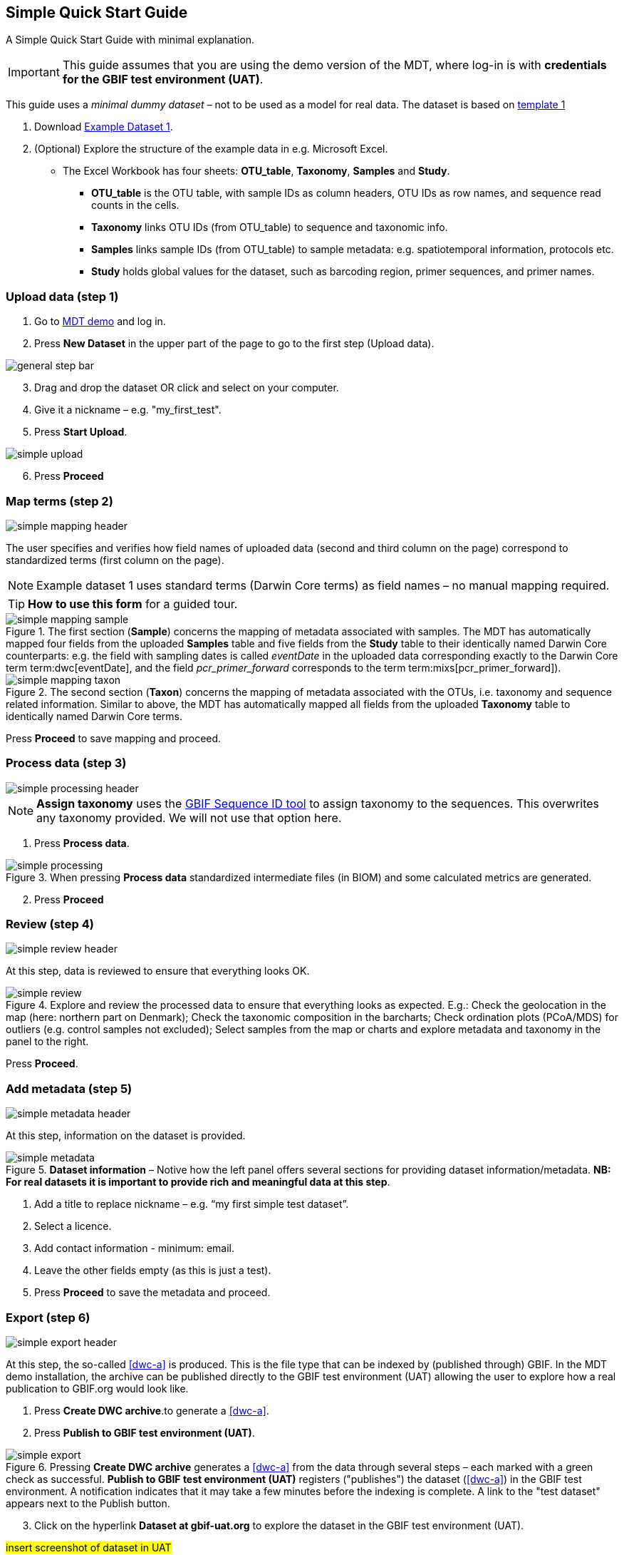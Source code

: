 [[simple_quick_start]]
== Simple Quick Start Guide

A Simple Quick Start Guide with minimal explanation.

IMPORTANT: This guide assumes that you are using the demo version of the MDT, where log-in is with *credentials for the GBIF test environment (UAT)*.

This guide uses a _minimal dummy dataset_ – not to be used as a model for real data. The dataset is based on <<template1, template 1>>

. Download link:../example_data/example_data1.current.en.xlsx[Example Dataset 1].
. (Optional) Explore the structure of the example data in e.g. Microsoft Excel.
* The Excel Workbook has four sheets: *OTU_table*, *Taxonomy*, *Samples* and *Study*.
**  *OTU_table* is the OTU table, with sample IDs as column headers, OTU IDs as row names, and sequence read counts in the cells.
** *Taxonomy* links OTU IDs (from OTU_table) to sequence and taxonomic info.
** *Samples* links sample IDs (from OTU_table) to sample metadata: e.g. spatiotemporal information, protocols etc.
** *Study* holds global values for the dataset, such as barcoding region, primer sequences, and primer names.

=== Upload data (step 1)

. Go to https://edna-tool.gbif-uat.org/[MDT demo^] and log in.
. Press *New Dataset* in the upper part of the page to go to the first step (Upload data).

image::img/general_step_bar.png[]

[start=3]
. Drag and drop the dataset OR click and select on your computer.
. Give it a nickname – e.g. "my_first_test".
. Press *Start Upload*.

image::img/simple_upload.png[]

[start=6]
. Press *Proceed*

=== Map terms (step 2)

image::img/simple_mapping_header.png[]

The user specifies and verifies how field names of uploaded data (second and third column on the page) correspond to standardized terms (first column on the page).

NOTE: Example dataset 1 uses standard terms (Darwin Core terms) as field names – no manual mapping required.

TIP: *How to use this form* for a guided tour.

.The first section (*Sample*) concerns the mapping of metadata associated with samples. The MDT has automatically mapped four fields from the uploaded *Samples* table and five fields from the *Study* table to their identically named Darwin Core counterparts: e.g. the field with sampling dates is called _eventDate_ in the uploaded data corresponding exactly to the Darwin Core term term:dwc[eventDate], and the field _pcr_primer_forward_ corresponds to the term term:mixs[pcr_primer_forward]).
image::img/simple_mapping_sample.png[]

.The second section (*Taxon*) concerns the mapping of metadata associated with the OTUs, i.e. taxonomy and sequence related information. Similar to above, the MDT has automatically mapped all fields from the uploaded *Taxonomy* table to identically named Darwin Core terms.
image::img/simple_mapping_taxon.png[]

Press *Proceed* to save mapping and proceed.

=== Process data (step 3)

image::img/simple_processing_header.png[]

NOTE: *Assign taxonomy* uses the https://www.gbif.org/tools/sequence-id[GBIF Sequence ID tool^] to assign taxonomy to the sequences. This overwrites any taxonomy provided. We will not use that option here.

. Press *Process data*.

.When pressing *Process data* standardized intermediate files (in BIOM) and some calculated metrics are generated.
image::img/simple_processing.png[]

[start=2]
. Press *Proceed*

=== Review (step 4)

image::img/simple_review_header.png[]

At this step, data is reviewed to ensure that everything looks OK.

.Explore and review the processed data to ensure that everything looks as expected. E.g.: Check the geolocation in the map (here: northern part on Denmark); Check the taxonomic composition in the barcharts; Check ordination plots (PCoA/MDS) for outliers (e.g. control samples not excluded); Select samples from the map or charts and explore metadata and taxonomy in the panel to the right.
image::img/simple_review.png[]

Press *Proceed*.

=== Add metadata (step 5)

image::img/simple_metadata_header.png[]

At this step, information on the dataset is provided.

.*Dataset information* – Notive how the left panel offers several sections for providing dataset information/metadata. *NB: For real datasets it is important to provide rich and meaningful data at this step*.
image::img/simple_metadata.png[]

. Add a title to replace nickname – e.g. “my first simple test dataset”.
. Select a licence.
. Add contact information - minimum: email.
. Leave the other fields empty (as this is just a test).
. Press *Proceed* to save the metadata and proceed.

=== Export (step 6)

image::img/simple_export_header.png[]

At this step, the so-called <<dwc-a>> is produced. This is the file type that can be indexed by (published through) GBIF. In the MDT demo installation, the archive can be published directly to the GBIF test environment (UAT) allowing the user to explore how a real publication to GBIF.org would look like.

. Press *Create DWC archive*.to generate a <<dwc-a>>.
. Press *Publish to GBIF test environment (UAT)*.

.Pressing *Create DWC archive* generates a <<dwc-a>> from the data through several steps – each marked with a green check as successful. *Publish to GBIF test environment (UAT)* registers ("publishes") the dataset (<<dwc-a>>) in the GBIF test environment. A notification indicates that it may take a few minutes before the indexing is complete. A link to the "test dataset" appears next to the Publish button.
image::img/simple_export.png[]

[start=3]
. Click on the hyperlink *Dataset at gbif-uat.org* to explore the dataset in the GBIF test environment (UAT).

#insert screenshot of dataset in UAT#

[start=4]
. Go back to the MDT.
. Click on your username in the top right. Here you can:
** Log out.
** Access all your datasets, e.g. to: 
*** See them in the test environment (UAT).
*** Revise and update dataset and export/publish new versions.

You should now have a basic idea of how the MDT works.

<<<